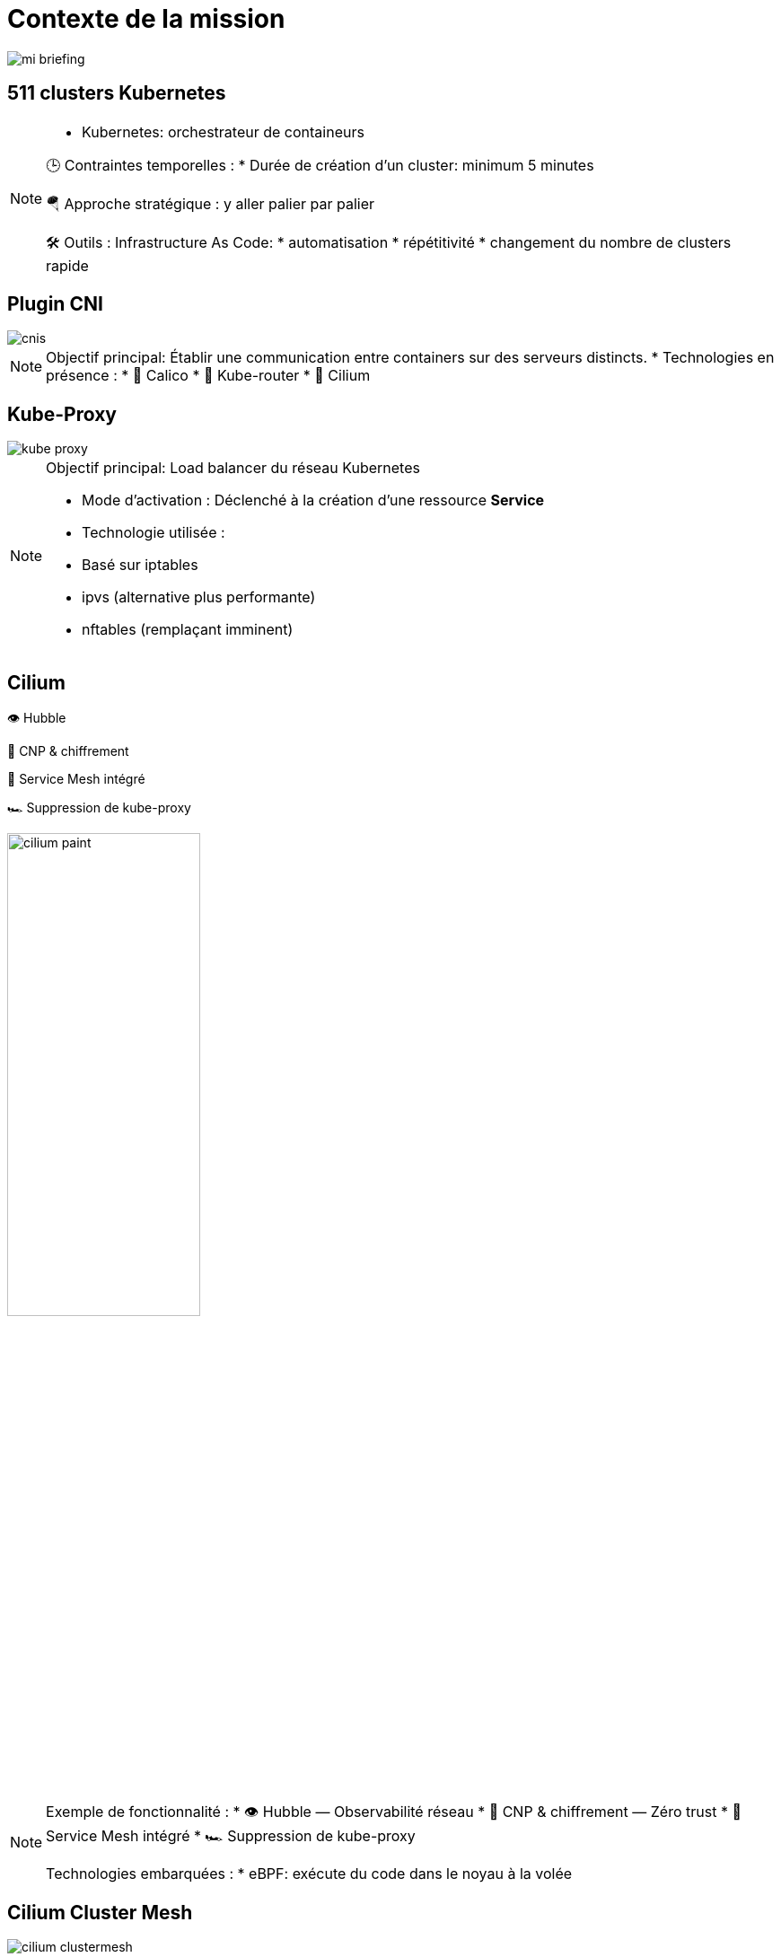 = Contexte de la mission
:imagesdir: assets/default/images

image::mi-briefing.png[]
//mi-fallout

== 511 clusters Kubernetes

[NOTE.speaker]
====
* Kubernetes: orchestrateur de containeurs

🕒 Contraintes temporelles :
* Durée de création d'un cluster: minimum 5 minutes

🪂 Approche stratégique : y aller palier par palier

🛠️ Outils : Infrastructure As Code:
* automatisation
* répétitivité
* changement du nombre de clusters rapide
====

== Plugin CNI
image::cnis.png[]

[NOTE.speaker]
====
Objectif principal: Établir une communication entre containers sur des serveurs distincts.
* Technologies en présence :
  * 🐆 Calico
  * 🔁 Kube-router
  * 🧬 Cilium
====

== Kube-Proxy
image::kube-proxy.svg[]

[NOTE.speaker]
====
Objectif principal: Load balancer du réseau Kubernetes

* Mode d’activation : Déclenché à la création d’une ressource *Service*
* Technologie utilisée :
  * Basé sur iptables
  * ipvs (alternative plus performante)
  * nftables (remplaçant imminent)
====

== Cilium

👁️ Hubble

🔐 CNP & chiffrement

🧬 Service Mesh intégré

🏎️ Suppression de kube-proxy

image::cilium-paint.png[width=50%]

[NOTE.speaker]
====
Exemple de fonctionnalité :
* 👁️ Hubble — Observabilité réseau
* 🔐 CNP & chiffrement — Zéro trust
* 🧬 Service Mesh intégré
* 🏎️ Suppression de kube-proxy

Technologies embarquées :
* eBPF: exécute du code dans le noyau à la volée
====

== Cilium Cluster Mesh
image::cilium-clustermesh.png[]

[NOTE.speaker]
====
🎯 Objectif :
  * Permettre à des pods situés dans des clusters distants de se parler
  * Pas de LoadBalancer

🚧 Conditions d’activation :
  * 🔀 Réseaux de pods disjoints
  * 🌍 Noeuds routables entre clusters
  * ⛔ Limite classique : 255 clusters
  * 🧪 Nouveauté 1.15 : 511 clusters possibles
====

== 2 clusters

image::2-cluster-1.png[]
[NOTE.speaker]
====
2 clusters kubernetes avec les agents Cilium qui s'occupent du réseau
====

== Activation

image::2-cluster-2.svg[]

[NOTE.speaker]
====
Il y a deux phases pour la création d'un cluster mesh.
phase 1 : activation.
 pod clustermesh-api : une base de données etcd qui récupère les données utiles pour le cluster mesh
 svc pointe sur le pod clustermesh-api : va permetre de récupérer les données de clustermesh-api

* Nodeport
* loadbalancer
* clusterip

====

== !

image::2-cluster-3.svg[]

[NOTE.speaker]
====
phase 2 : connexion
Les agents cilium récupère les données de clustermesh-api

* Configurations Mesh disponibles :
  * Cas 1 — A <=> B : Communication bidirectionnelle
  * Cas 2 — A => B : Un canal unilatéral
  * Cas 3 — A <= B : L’inverse, toujours à sens unique
====

== Communication entre 511 clusters

:imagesdir: assets/default
video::256-clusters.mp4[opts=autoplay,loop,muted,role=center,width=50%]

[NOTE.speaker]
====
📈 Nombre total de communications à établir :
  * 🧮 511×510/2 = 130 305 liens
  * 🕒 Durée de création d’un lien : 15 secondes
  * Temps total estimé : ⏱️ 542 heures (22 jours)

* Comment paralléliser ?
====

== Vérification de la communication

[NOTE.speaker]
====
🎯 s’assurer que la connexion est opérationnelle.

* Ennemis à défier :
  * ⏳ Temps de test long
  * 🧩 Taille des serveurs réduite = ressources limitées
====

== Déroulé des opérations

💰 Budget serré

🌫️ Solution Cloud

[NOTE.speaker]
====
* Création massive sous haute contrainte :
* ⏳ 4 heures chrono pour l’intégralité de l’opération.
====

== Déroulé de chaque opération

🚀 Provisionner les 511 clusters

🔗 Connecter chacun à tous les autres

🧪 Tester la communication

💣 Détruire proprement

🧼 Vérifier que rien n’a survécu

== Briser le quatrième mur

🎬 asciinema

🎞️ Kdenlive

🌍 YouTube

[NOTE.speaker]
====
📹 Objectif : Documenter l'opération seconde par seconde

🧰 Outils d’enregistrement :
* 🖥️ asciinema : capture du terminal
* 🎞️ asciinema-scene : rythme et tension

Post-prod:
* 🎬 Kdenlive : effets visuels et explication

🌍 Diffusion :
* 📡 Upload sur YouTube
====
